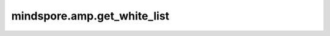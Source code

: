 mindspore.amp.get_white_list
==================================

.. py:function:: mindspore.amp.get_white_list()

    提供用于自动混合精度的内置白名单的拷贝。

    当前的内置白名单内容为：

    [:class:`mindspore.nn.Conv1d`, :class:`mindspore.nn.Conv2d`, :class:`mindspore.nn.Conv3d`,
    :class:`mindspore.nn.Conv1dTranspose`, :class:`mindspore.nn.Conv2dTranspose`,
    :class:`mindspore.nn.Conv3dTranspose`, :class:`mindspore.nn.Dense`, :class:`mindspore.nn.LSTMCell`,
    :class:`mindspore.nn.RNNCell`, :class:`mindspore.nn.GRUCell`, :class:`mindspore.ops.Conv2D`,
    :class:`mindspore.ops.Conv3D`, :class:`mindspore.ops.Conv2DTranspose`,
    :class:`mindspore.ops.Conv3DTranspose`, :class:`mindspore.ops.MatMul`, :class:`mindspore.ops.BatchMatMul`,
    :class:`mindspore.ops.PReLU`, :class:`mindspore.ops.ReLU`, :class:`mindspore.ops.Ger`]

    返回：
        list：内置白名单的拷贝。
